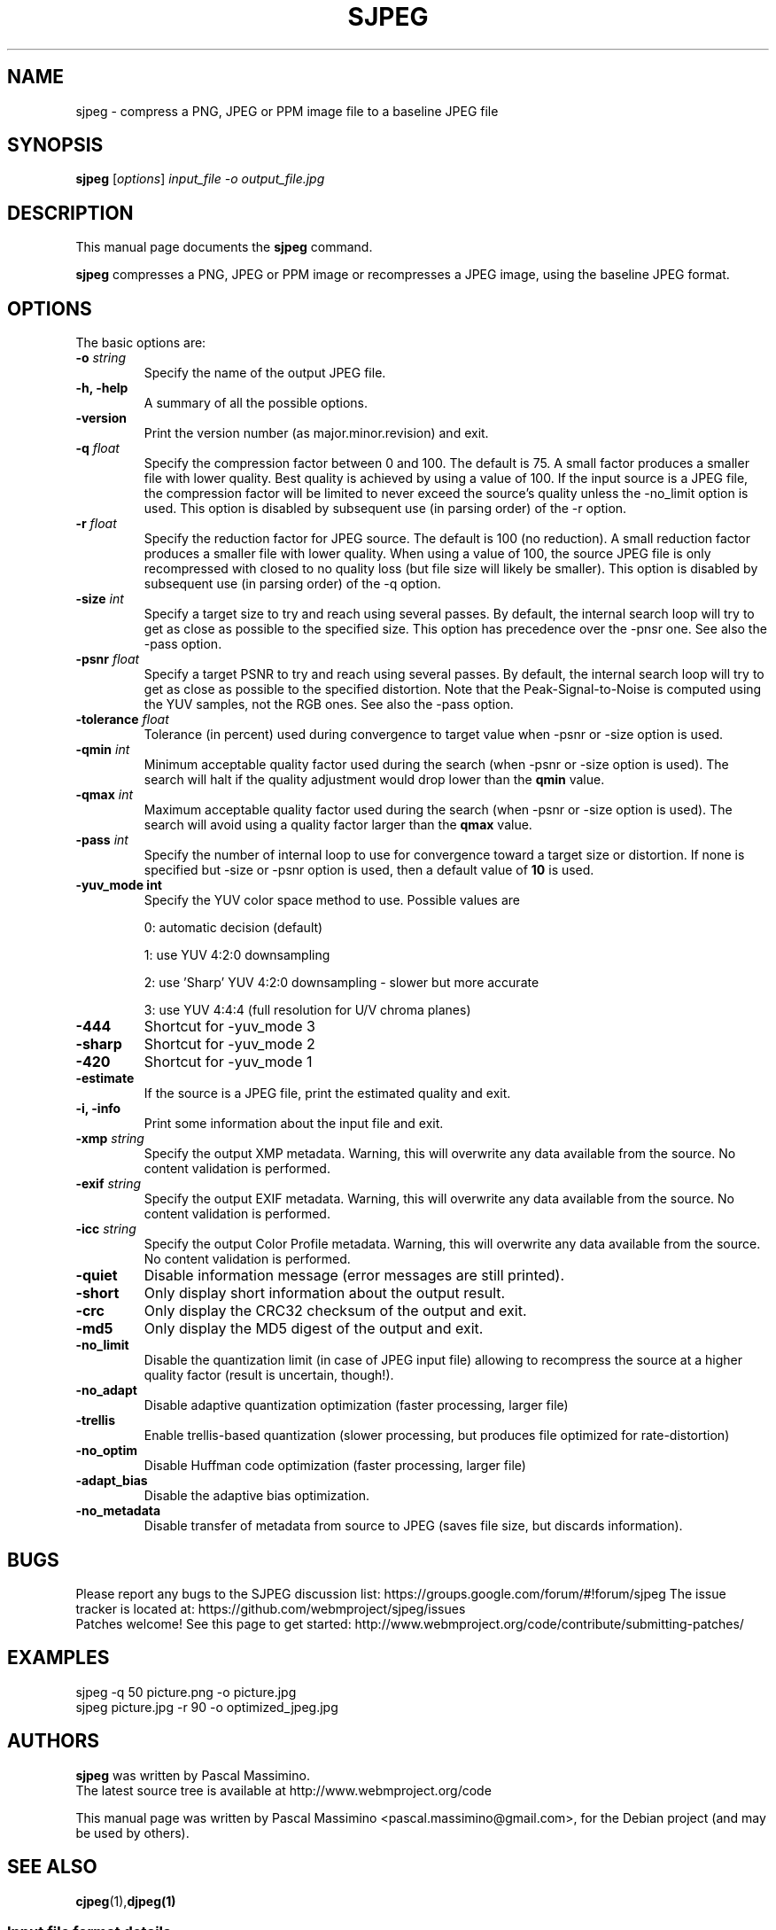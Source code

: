 .\"                                      Hey, EMACS: -*- nroff -*-
.TH SJPEG 1 "Feb 26, 2018"
.SH NAME
sjpeg \- compress a PNG, JPEG or PPM image file to a baseline JPEG file
.SH SYNOPSIS
.B sjpeg
.RI [ options ] " input_file \-o output_file.jpg
.br
.SH DESCRIPTION
This manual page documents the
.B sjpeg
command.
.PP
\fBsjpeg\fP compresses a PNG, JPEG or PPM image or recompresses a JPEG image,
using the baseline JPEG format.
.SH OPTIONS
The basic options are:
.TP
.BI \-o " string
Specify the name of the output JPEG file.
.TP
.B \-h, \-help
A summary of all the possible options.
.TP
.B \-version
Print the version number (as major.minor.revision) and exit.
.TP
.BI \-q " float
Specify the compression factor between 0 and 100. The default
is 75.
A small factor produces a smaller file
with lower quality. Best quality is achieved by using a value of 100.
If the input source is a JPEG file, the compression factor will be limited
to never exceed the source's quality unless the -no_limit option is used.
This option is disabled by subsequent use (in parsing order) of the \-r
option.
.TP
.BI \-r " float
Specify the reduction factor for JPEG source. The default is 100 (no reduction).
A small reduction factor produces a smaller file with lower quality.
When using a value of 100, the source JPEG file is only recompressed with
closed to no quality loss (but file size will likely be smaller).
This option is disabled by subsequent use (in parsing order) of the \-q
option.
.TP
.BI \-size " int
Specify a target size to try and reach using several passes. By default, the
internal search loop will try to get as close as possible to the specified
size. This option has precedence over the \-pnsr one.
See also the \-pass option.
.TP
.BI \-psnr " float
Specify a target PSNR to try and reach using several passes. By default, the
internal search loop will try to get as close as possible to the specified
distortion. Note that the Peak-Signal-to-Noise is computed using the YUV
samples, not the RGB ones.
See also the \-pass option.
.TP
.BI \-tolerance " float
Tolerance (in percent) used during convergence to target value when \-psnr
or \-size option is used.
.TP
.BI \-qmin " int
Minimum acceptable quality factor used during the search (when \-psnr
or \-size option is used). The search will halt if the quality adjustment
would drop lower than the \fBqmin\fP value.
.TP
.BI \-qmax " int
Maximum acceptable quality factor used during the search (when \-psnr
or \-size option is used). The search will avoid using a quality factor
larger than the \fBqmax\fP value.
.TP
.BI \-pass " int
Specify the number of internal loop to use for convergence toward a target
size or distortion. If none is specified but \-size or \-psnr option is
used, then a default value of \fB10\fP is used.
.TP
.B \-yuv_mode " int
Specify the YUV color space method to use. Possible values are
.IP
0: automatic decision (default)
.IP
1: use YUV 4:2:0 downsampling
.IP
2: use 'Sharp' YUV 4:2:0 downsampling - slower but more accurate
.IP
3: use YUV 4:4:4 (full resolution for U/V chroma planes)
.TP
.B \-444
Shortcut for \-yuv_mode 3
.TP
.B \-sharp
Shortcut for \-yuv_mode 2
.TP
.B \-420
Shortcut for \-yuv_mode 1
.TP
.B \-estimate
If the source is a JPEG file, print the estimated quality and exit.
.TP
.B \-i, \-info
Print some information about the input file and exit.
.TP
.BI \-xmp " string
Specify the output XMP metadata. Warning, this will overwrite any data
available from the source. No content validation is performed.
.TP
.BI \-exif " string
Specify the output EXIF metadata. Warning, this will overwrite any data
available from the source. No content validation is performed.
.TP
.BI \-icc " string
Specify the output Color Profile metadata. Warning, this will overwrite
any data available from the source. No content validation is performed.
.TP
.B \-quiet
Disable information message (error messages are still printed).
.TP
.B \-short
Only display short information about the output result.
.TP
.B \-crc
Only display the CRC32 checksum of the output and exit.
.TP
.B \-md5
Only display the MD5 digest of the output and exit.
.TP
.B \-no_limit
Disable the quantization limit (in case of JPEG input file) allowing to
recompress the source at a higher quality factor (result is uncertain,
though!).
.TP
.B \-no_adapt
Disable adaptive quantization optimization (faster processing, larger file)
.TP
.B \-trellis
Enable trellis-based quantization (slower processing, but produces file
optimized for rate-distortion)
.TP
.B \-no_optim
Disable Huffman code optimization (faster processing, larger file)
.TP
.B \-adapt_bias
Disable the adaptive bias optimization.
.TP
.B \-no_metadata
Disable transfer of metadata from source to JPEG (saves file size, but discards
information).

.SH BUGS
Please report any bugs to the SJPEG discussion list:
https://groups.google.com/forum/#!forum/sjpeg
The issue tracker is located at:
https://github.com/webmproject/sjpeg/issues
.br
Patches welcome! See this page to get started:
http://www.webmproject.org/code/contribute/submitting-patches/

.SH EXAMPLES
sjpeg \-q 50 picture.png \-o picture.jpg
.br
sjpeg picture.jpg \-r 90 \-o optimized_jpeg.jpg

.SH AUTHORS
\fBsjpeg\fP was written by Pascal Massimino.
.br
The latest source tree is available at http://www.webmproject.org/code
.PP
This manual page was written by Pascal Massimino <pascal.massimino@gmail.com>,
for the Debian project (and may be used by others).

.SH SEE ALSO
.BR cjpeg (1), djpeg(1)
.br
.SS Input file format details
PPM: http://netpbm.sourceforge.net/doc/ppm.html
